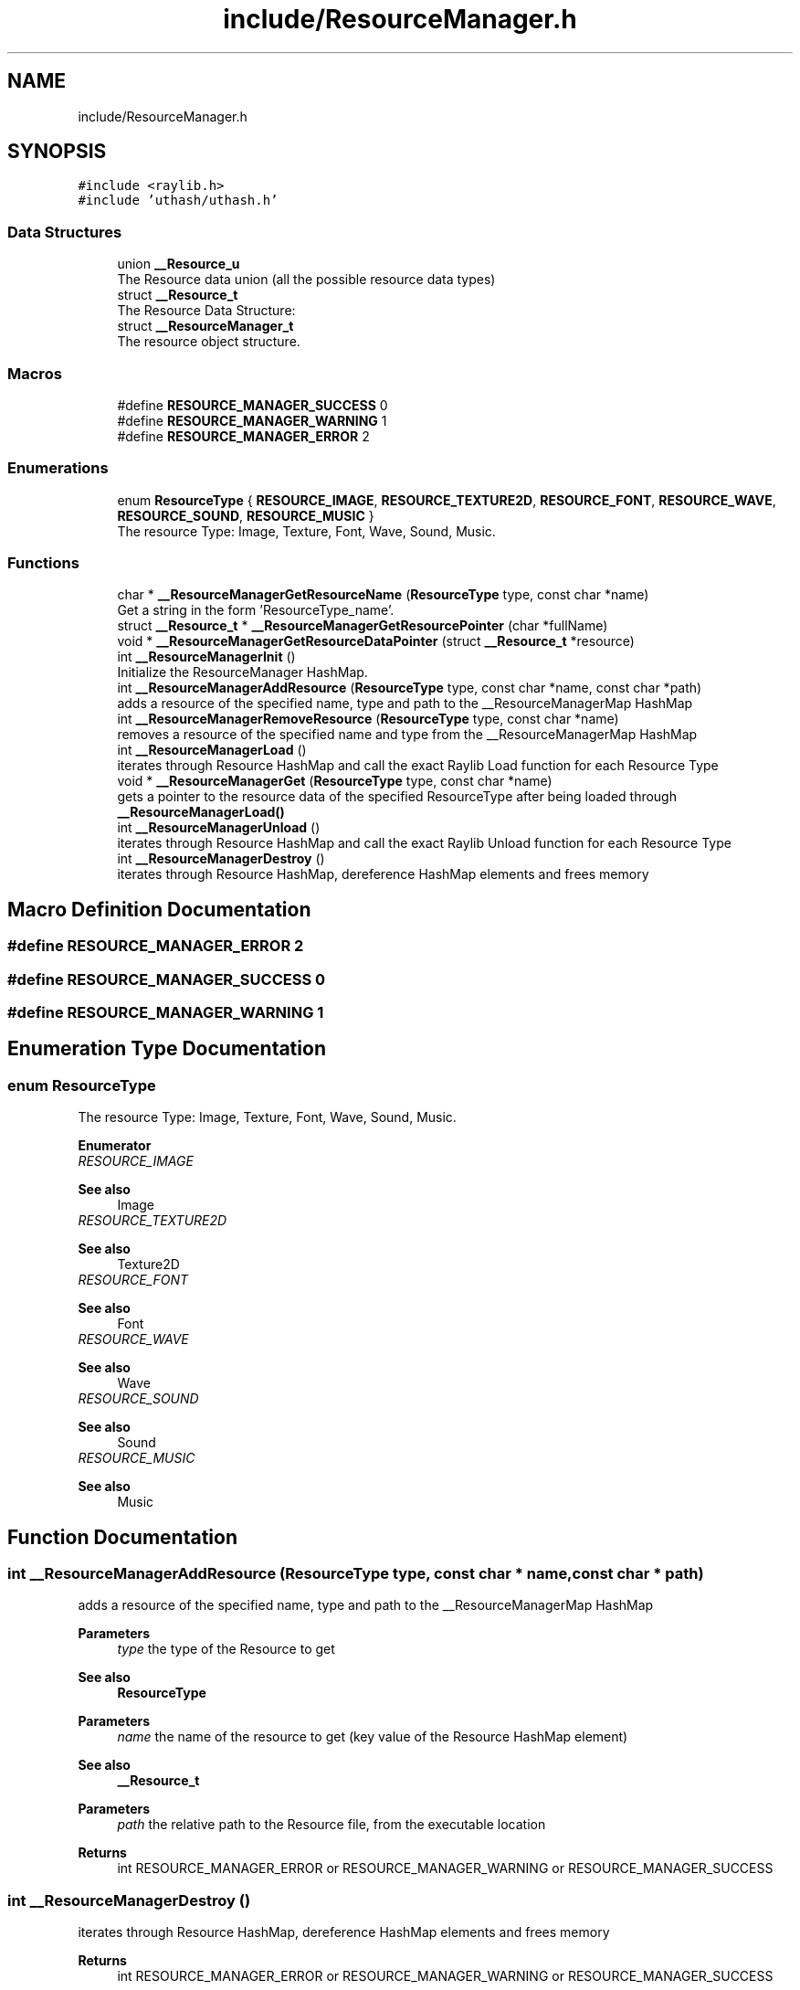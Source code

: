 .TH "include/ResourceManager.h" 3 "Fri May 6 2022" "Ruba Mazzetto" \" -*- nroff -*-
.ad l
.nh
.SH NAME
include/ResourceManager.h
.SH SYNOPSIS
.br
.PP
\fC#include <raylib\&.h>\fP
.br
\fC#include 'uthash/uthash\&.h'\fP
.br

.SS "Data Structures"

.in +1c
.ti -1c
.RI "union \fB__Resource_u\fP"
.br
.RI "The Resource data union (all the possible resource data types) "
.ti -1c
.RI "struct \fB__Resource_t\fP"
.br
.RI "The Resource Data Structure: "
.ti -1c
.RI "struct \fB__ResourceManager_t\fP"
.br
.RI "The resource object structure\&. "
.in -1c
.SS "Macros"

.in +1c
.ti -1c
.RI "#define \fBRESOURCE_MANAGER_SUCCESS\fP   0"
.br
.ti -1c
.RI "#define \fBRESOURCE_MANAGER_WARNING\fP   1"
.br
.ti -1c
.RI "#define \fBRESOURCE_MANAGER_ERROR\fP   2"
.br
.in -1c
.SS "Enumerations"

.in +1c
.ti -1c
.RI "enum \fBResourceType\fP { \fBRESOURCE_IMAGE\fP, \fBRESOURCE_TEXTURE2D\fP, \fBRESOURCE_FONT\fP, \fBRESOURCE_WAVE\fP, \fBRESOURCE_SOUND\fP, \fBRESOURCE_MUSIC\fP }"
.br
.RI "The resource Type: Image, Texture, Font, Wave, Sound, Music\&. "
.in -1c
.SS "Functions"

.in +1c
.ti -1c
.RI "char * \fB__ResourceManagerGetResourceName\fP (\fBResourceType\fP type, const char *name)"
.br
.RI "Get a string in the form 'ResourceType_name'\&. "
.ti -1c
.RI "struct \fB__Resource_t\fP * \fB__ResourceManagerGetResourcePointer\fP (char *fullName)"
.br
.ti -1c
.RI "void * \fB__ResourceManagerGetResourceDataPointer\fP (struct \fB__Resource_t\fP *resource)"
.br
.ti -1c
.RI "int \fB__ResourceManagerInit\fP ()"
.br
.RI "Initialize the ResourceManager HashMap\&. "
.ti -1c
.RI "int \fB__ResourceManagerAddResource\fP (\fBResourceType\fP type, const char *name, const char *path)"
.br
.RI "adds a resource of the specified name, type and path to the __ResourceManagerMap HashMap "
.ti -1c
.RI "int \fB__ResourceManagerRemoveResource\fP (\fBResourceType\fP type, const char *name)"
.br
.RI "removes a resource of the specified name and type from the __ResourceManagerMap HashMap "
.ti -1c
.RI "int \fB__ResourceManagerLoad\fP ()"
.br
.RI "iterates through Resource HashMap and call the exact Raylib Load function for each Resource Type "
.ti -1c
.RI "void * \fB__ResourceManagerGet\fP (\fBResourceType\fP type, const char *name)"
.br
.RI "gets a pointer to the resource data of the specified ResourceType after being loaded through \fB__ResourceManagerLoad()\fP "
.ti -1c
.RI "int \fB__ResourceManagerUnload\fP ()"
.br
.RI "iterates through Resource HashMap and call the exact Raylib Unload function for each Resource Type "
.ti -1c
.RI "int \fB__ResourceManagerDestroy\fP ()"
.br
.RI "iterates through Resource HashMap, dereference HashMap elements and frees memory "
.in -1c
.SH "Macro Definition Documentation"
.PP 
.SS "#define RESOURCE_MANAGER_ERROR   2"

.SS "#define RESOURCE_MANAGER_SUCCESS   0"

.SS "#define RESOURCE_MANAGER_WARNING   1"

.SH "Enumeration Type Documentation"
.PP 
.SS "enum \fBResourceType\fP"

.PP
The resource Type: Image, Texture, Font, Wave, Sound, Music\&. 
.PP
\fBEnumerator\fP
.in +1c
.TP
\fB\fIRESOURCE_IMAGE \fP\fP

.PP
\fBSee also\fP
.RS 4
Image 
.RE
.PP

.TP
\fB\fIRESOURCE_TEXTURE2D \fP\fP

.PP
\fBSee also\fP
.RS 4
Texture2D 
.RE
.PP

.TP
\fB\fIRESOURCE_FONT \fP\fP

.PP
\fBSee also\fP
.RS 4
Font 
.RE
.PP

.TP
\fB\fIRESOURCE_WAVE \fP\fP

.PP
\fBSee also\fP
.RS 4
Wave 
.RE
.PP

.TP
\fB\fIRESOURCE_SOUND \fP\fP

.PP
\fBSee also\fP
.RS 4
Sound 
.RE
.PP

.TP
\fB\fIRESOURCE_MUSIC \fP\fP

.PP
\fBSee also\fP
.RS 4
Music 
.RE
.PP

.SH "Function Documentation"
.PP 
.SS "int __ResourceManagerAddResource (\fBResourceType\fP type, const char * name, const char * path)"

.PP
adds a resource of the specified name, type and path to the __ResourceManagerMap HashMap 
.PP
\fBParameters\fP
.RS 4
\fItype\fP the type of the Resource to get 
.RE
.PP
\fBSee also\fP
.RS 4
\fBResourceType\fP 
.RE
.PP
\fBParameters\fP
.RS 4
\fIname\fP the name of the resource to get (key value of the Resource HashMap element) 
.RE
.PP
\fBSee also\fP
.RS 4
\fB__Resource_t\fP 
.RE
.PP
\fBParameters\fP
.RS 4
\fIpath\fP the relative path to the Resource file, from the executable location 
.RE
.PP
\fBReturns\fP
.RS 4
int RESOURCE_MANAGER_ERROR or RESOURCE_MANAGER_WARNING or RESOURCE_MANAGER_SUCCESS 
.RE
.PP

.SS "int __ResourceManagerDestroy ()"

.PP
iterates through Resource HashMap, dereference HashMap elements and frees memory 
.PP
\fBReturns\fP
.RS 4
int RESOURCE_MANAGER_ERROR or RESOURCE_MANAGER_WARNING or RESOURCE_MANAGER_SUCCESS 
.RE
.PP

.SS "void * __ResourceManagerGet (\fBResourceType\fP type, const char * name)"

.PP
gets a pointer to the resource data of the specified ResourceType after being loaded through \fB__ResourceManagerLoad()\fP 
.PP
\fBParameters\fP
.RS 4
\fItype\fP the type of the Resource to get 
.RE
.PP
\fBSee also\fP
.RS 4
\fBResourceType\fP 
.RE
.PP
\fBParameters\fP
.RS 4
\fIname\fP the name of the resource to get (key value of the Resource HashMap element) 
.RE
.PP
\fBSee also\fP
.RS 4
\fB__Resource_t\fP 
.RE
.PP
\fBReturns\fP
.RS 4
void* 
.RE
.PP

.SS "void * __ResourceManagerGetResourceDataPointer (struct \fB__Resource_t\fP * resource)"

.PP
\fBParameters\fP
.RS 4
\fIresource\fP 
.RE
.PP
\fBReturns\fP
.RS 4
void* 
.RE
.PP

.SS "char * __ResourceManagerGetResourceName (\fBResourceType\fP type, const char * name)"

.PP
Get a string in the form 'ResourceType_name'\&. 
.PP
\fBParameters\fP
.RS 4
\fItype\fP the type of the Resource to get 
.RE
.PP
\fBSee also\fP
.RS 4
\fBResourceType\fP 
.RE
.PP
\fBParameters\fP
.RS 4
\fIname\fP the name of the resource to get (key value of the Resource HashMap element) 
.RE
.PP
\fBSee also\fP
.RS 4
\fB__Resource_t\fP 
.RE
.PP
\fBReturns\fP
.RS 4
char* a string containing 'ResourceType_name' (must be freed) 
.RE
.PP
\fBSee also\fP
.RS 4
\fBResourceType\fP 
.PP
\fB__Resource_t\fP 
.RE
.PP

.SS "struct \fB__Resource_t\fP * __ResourceManagerGetResourcePointer (char * fullName)"

.PP
\fBParameters\fP
.RS 4
\fIfullName\fP A string in the form 'ResourceType_name' used as key value in the __ResourceManagerMap HashMap 
.RE
.PP
\fBReturns\fP
.RS 4
struct __Resource_t* The pointer to the Resource element found in Hasmap\&. NULL if nothing was found 
.RE
.PP
\fBSee also\fP
.RS 4
\fB__Resource_t\fP 
.RE
.PP

.SS "int __ResourceManagerInit ()"

.PP
Initialize the ResourceManager HashMap\&. 
.PP
\fBSee also\fP
.RS 4
__ResourceManagerMap
.RE
.PP
\fBReturns\fP
.RS 4
int RESOURCE_MANAGER_ERROR or RESOURCE_MANAGER_WARNING or RESOURCE_MANAGER_SUCCESS 
.RE
.PP

.SS "int __ResourceManagerLoad ()"

.PP
iterates through Resource HashMap and call the exact Raylib Load function for each Resource Type 
.PP
\fBReturns\fP
.RS 4
int RESOURCE_MANAGER_ERROR or RESOURCE_MANAGER_WARNING or RESOURCE_MANAGER_SUCCESS 
.RE
.PP

.SS "int __ResourceManagerRemoveResource (\fBResourceType\fP type, const char * name)"

.PP
removes a resource of the specified name and type from the __ResourceManagerMap HashMap 
.PP
\fBParameters\fP
.RS 4
\fItype\fP the type of the Resource to get 
.RE
.PP
\fBSee also\fP
.RS 4
\fBResourceType\fP 
.RE
.PP
\fBParameters\fP
.RS 4
\fIname\fP the name of the resource to get (key value of the Resource HashMap element) 
.RE
.PP
\fBSee also\fP
.RS 4
\fB__Resource_t\fP 
.RE
.PP
\fBReturns\fP
.RS 4
int RESOURCE_MANAGER_ERROR or RESOURCE_MANAGER_WARNING or RESOURCE_MANAGER_SUCCESS 
.RE
.PP

.SS "int __ResourceManagerUnload ()"

.PP
iterates through Resource HashMap and call the exact Raylib Unload function for each Resource Type 
.PP
\fBReturns\fP
.RS 4
int RESOURCE_MANAGER_ERROR or RESOURCE_MANAGER_WARNING or RESOURCE_MANAGER_SUCCESS 
.RE
.PP

.SH "Author"
.PP 
Generated automatically by Doxygen for Ruba Mazzetto from the source code\&.
